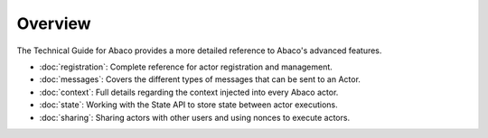 ========
Overview
========

The Technical Guide for Abaco provides a more detailed reference to Abaco's advanced features.

- :doc:`registration`: Complete reference for actor registration and management.
- :doc:`messages`: Covers the different types of messages that can be sent to an Actor.
- :doc:`context`: Full details regarding the context injected into every Abaco actor.
- :doc:`state`: Working with the State API to store state between actor executions.
- :doc:`sharing`: Sharing actors with other users and using nonces to execute actors.

